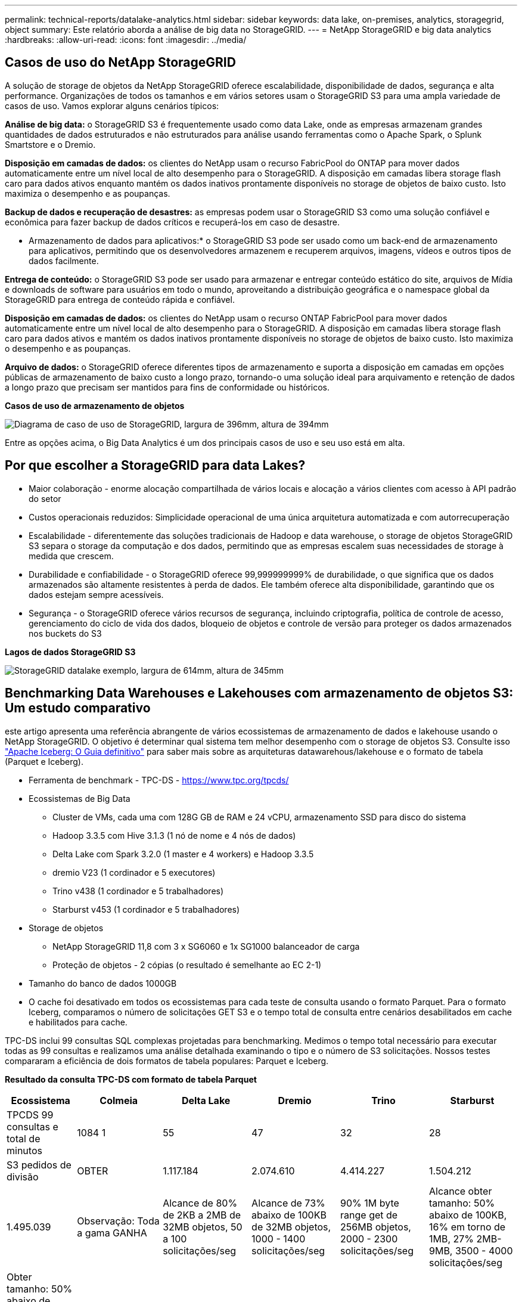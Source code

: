 ---
permalink: technical-reports/datalake-analytics.html 
sidebar: sidebar 
keywords: data lake, on-premises, analytics, storagegrid, object 
summary: Este relatório aborda a análise de big data no StorageGRID. 
---
= NetApp StorageGRID e big data analytics
:hardbreaks:
:allow-uri-read: 
:icons: font
:imagesdir: ../media/




== Casos de uso do NetApp StorageGRID

A solução de storage de objetos da NetApp StorageGRID oferece escalabilidade, disponibilidade de dados, segurança e alta performance. Organizações de todos os tamanhos e em vários setores usam o StorageGRID S3 para uma ampla variedade de casos de uso. Vamos explorar alguns cenários típicos:

*Análise de big data:* o StorageGRID S3 é frequentemente usado como data Lake, onde as empresas armazenam grandes quantidades de dados estruturados e não estruturados para análise usando ferramentas como o Apache Spark, o Splunk Smartstore e o Dremio.

*Disposição em camadas de dados:* os clientes do NetApp usam o recurso FabricPool do ONTAP para mover dados automaticamente entre um nível local de alto desempenho para o StorageGRID. A disposição em camadas libera storage flash caro para dados ativos enquanto mantém os dados inativos prontamente disponíveis no storage de objetos de baixo custo. Isto maximiza o desempenho e as poupanças.

*Backup de dados e recuperação de desastres:* as empresas podem usar o StorageGRID S3 como uma solução confiável e econômica para fazer backup de dados críticos e recuperá-los em caso de desastre.

* Armazenamento de dados para aplicativos:* o StorageGRID S3 pode ser usado como um back-end de armazenamento para aplicativos, permitindo que os desenvolvedores armazenem e recuperem arquivos, imagens, vídeos e outros tipos de dados facilmente.

*Entrega de conteúdo:* o StorageGRID S3 pode ser usado para armazenar e entregar conteúdo estático do site, arquivos de Mídia e downloads de software para usuários em todo o mundo, aproveitando a distribuição geográfica e o namespace global da StorageGRID para entrega de conteúdo rápida e confiável.

*Disposição em camadas de dados:* os clientes do NetApp usam o recurso ONTAP FabricPool para mover dados automaticamente entre um nível local de alto desempenho para o StorageGRID. A disposição em camadas libera storage flash caro para dados ativos e mantém os dados inativos prontamente disponíveis no storage de objetos de baixo custo. Isto maximiza o desempenho e as poupanças.

*Arquivo de dados:* o StorageGRID oferece diferentes tipos de armazenamento e suporta a disposição em camadas em opções públicas de armazenamento de baixo custo a longo prazo, tornando-o uma solução ideal para arquivamento e retenção de dados a longo prazo que precisam ser mantidos para fins de conformidade ou históricos.

*Casos de uso de armazenamento de objetos*

image:datalake-analytics/image1.png["Diagrama de caso de uso de StorageGRID, largura de 396mm, altura de 394mm"]

Entre as opções acima, o Big Data Analytics é um dos principais casos de uso e seu uso está em alta.



== Por que escolher a StorageGRID para data Lakes?

* Maior colaboração - enorme alocação compartilhada de vários locais e alocação a vários clientes com acesso à API padrão do setor
* Custos operacionais reduzidos: Simplicidade operacional de uma única arquitetura automatizada e com autorrecuperação
* Escalabilidade - diferentemente das soluções tradicionais de Hadoop e data warehouse, o storage de objetos StorageGRID S3 separa o storage da computação e dos dados, permitindo que as empresas escalem suas necessidades de storage à medida que crescem.
* Durabilidade e confiabilidade - o StorageGRID oferece 99,999999999% de durabilidade, o que significa que os dados armazenados são altamente resistentes à perda de dados. Ele também oferece alta disponibilidade, garantindo que os dados estejam sempre acessíveis.
* Segurança - o StorageGRID oferece vários recursos de segurança, incluindo criptografia, política de controle de acesso, gerenciamento do ciclo de vida dos dados, bloqueio de objetos e controle de versão para proteger os dados armazenados nos buckets do S3


*Lagos de dados StorageGRID S3*

image:datalake-analytics/image2.png["StorageGRID datalake exemplo, largura de 614mm, altura de 345mm"]



== Benchmarking Data Warehouses e Lakehouses com armazenamento de objetos S3: Um estudo comparativo

este artigo apresenta uma referência abrangente de vários ecossistemas de armazenamento de dados e lakehouse usando o NetApp StorageGRID. O objetivo é determinar qual sistema tem melhor desempenho com o storage de objetos S3. Consulte isso https://www.dremio.com/wp-content/uploads/2023/02/apache-Iceberg-TDG_ER1.pdf?aliId=eyJpIjoieDRUYjFKN2ZMbXhTRnFRWCIsInQiOiJIUUw0djJsWnlJa21iNUsyQURRalNnPT0ifQ%253D%253D["Apache Iceberg: O Guia definitivo"] para saber mais sobre as arquiteturas datawarehous/lakehouse e o formato de tabela (Parquet e Iceberg).

* Ferramenta de benchmark - TPC-DS - https://www.tpc.org/tpcds/[]
* Ecossistemas de Big Data
+
** Cluster de VMs, cada uma com 128G GB de RAM e 24 vCPU, armazenamento SSD para disco do sistema
** Hadoop 3.3.5 com Hive 3.1.3 (1 nó de nome e 4 nós de dados)
** Delta Lake com Spark 3.2.0 (1 master e 4 workers) e Hadoop 3.3.5
** dremio V23 (1 cordinador e 5 executores)
** Trino v438 (1 cordinador e 5 trabalhadores)
** Starburst v453 (1 cordinador e 5 trabalhadores)


* Storage de objetos
+
** NetApp StorageGRID 11,8 com 3 x SG6060 e 1x SG1000 balanceador de carga
** Proteção de objetos - 2 cópias (o resultado é semelhante ao EC 2-1)


* Tamanho do banco de dados 1000GB
* O cache foi desativado em todos os ecossistemas para cada teste de consulta usando o formato Parquet. Para o formato Iceberg, comparamos o número de solicitações GET S3 e o tempo total de consulta entre cenários desabilitados em cache e habilitados para cache.


TPC-DS inclui 99 consultas SQL complexas projetadas para benchmarking. Medimos o tempo total necessário para executar todas as 99 consultas e realizamos uma análise detalhada examinando o tipo e o número de S3 solicitações. Nossos testes compararam a eficiência de dois formatos de tabela populares: Parquet e Iceberg.

*Resultado da consulta TPC-DS com formato de tabela Parquet*

[cols="10%,18%,18%,18%,18%,18%"]
|===
| Ecossistema | Colmeia | Delta Lake | Dremio | Trino | Starburst 


| TPCDS 99 consultas e total de minutos | 1084 1 | 55 | 47 | 32 | 28 


 a| 
S3 pedidos de divisão



| OBTER | 1.117.184 | 2.074.610 | 4.414.227 | 1.504.212 | 1.495.039 


| Observação: Toda a gama GANHA | Alcance de 80% de 2KB a 2MB de 32MB objetos, 50 a 100 solicitações/seg | Alcance de 73% abaixo de 100KB de 32MB objetos, 1000 - 1400 solicitações/seg | 90% 1M byte range get de 256MB objetos, 2000 - 2300 solicitações/seg | Alcance obter tamanho: 50% abaixo de 100KB, 16% em torno de 1MB, 27% 2MB-9MB, 3500 - 4000 solicitações/seg | Obter tamanho: 50% abaixo de 100KB, 16% em torno de 1MB, 27% 2MB-9MB, 4000 - 5000 solicitação/seg 


| Listar objetos | 312.053 | 24.158 | 240 | 509 | 512 


| CABEÇA (objeto inexistente) | 156.027 | 12.103 | 192 | 0 | 0 


| CABEÇA (objeto existente) | 982.126 | 922.732 | 1.845 | 0 | 0 


| Total de solicitações | 2.567.390 | 3.033.603 | 4.416.504 | 1.504.721 | 1.499.551 
|===
1 não é possível concluir a consulta número 72

*Resultado da consulta TPC-DS com formato de tabela Iceberg*

[cols="22%,26%,26%,26%"]
|===
| Ecossistema | Dremio | Trino | Starburst 


| Consultas TPCDS 99 e total de minutos (cache desativado) | 30 | 28 | 22 


| Consultas TPCDS 99 e total de minutos (cache ativado) | 22 | 28 | 21,5 


 a| 
S3 pedidos de divisão



| Obter (cache desativado) | 2.154.747 | 938.639 | 931.582 


| Obter (cache ativado) | 5.389 | 30.158 | 3.281 


| Observação: Toda a gama GANHA | Alcance obter tamanho: 67% 1MB, 15% 100KB, 10% 500KB, 3000 - 4000 solicitações/seg | Alcance obter tamanho: 42% abaixo de 100KB, 17% em torno de 1MB, 33% 2MB-9MB, 3500 - 4000 solicitações/seg | Alcance obter tamanho: 43% abaixo de 100KB, 17% em torno de 1MB, 33% 2MB-9MB, 4000 - 5000 solicitações/seg 


| Listar objetos | 284 | 0 | 0 


| CABEÇA (objeto inexistente) | 284 | 0 | 0 


| CABEÇA (objeto existente) | 1.261 | 509 | 509 


| Total de solicitações (cache desativado) | 2.156.578 | 939.148 | 932.071 
|===
Como mostrado na primeira tabela, o Hive é significativamente mais lento do que outros ecossistemas modernos de lakehouse de dados. Observamos que o Hive enviou um grande número de solicitações de list-objects S3, que normalmente são lentas em todas as plataformas de armazenamento de objetos, especialmente quando se trata de buckets contendo muitos objetos. Isso aumenta significativamente a duração geral da consulta. Além disso, os ecossistemas modernos do lago podem enviar um grande número de SOLICITAÇÕES GET em paralelo, variando de 2.000 a 5.000 solicitações por segundo, em comparação com as de 50 a 100 solicitações da Hive por segundo. O sistema de arquivos padrão mimetismo por Hive e Hadoop S3A contribui para a lentidão do Hive ao interagir com o armazenamento de objetos S3D.

O uso do Hadoop (em armazenamento de objetos HDFS ou S3) com o Hive ou Spark requer um amplo conhecimento do Hadoop e do Hive/Spark, bem como uma compreensão de como as configurações de cada serviço interagem. Juntos, eles têm mais de 1.000 configurações, muitas das quais estão inter-relacionadas e não podem ser alteradas independentemente. Encontrar a combinação ideal de configurações e valores requer uma quantidade enorme de tempo e esforço.

Comparando os resultados do Parquet e do Iceberg, notamos que o formato da tabela é um fator de desempenho importante. O formato da tabela Iceberg é mais eficiente do que o Parquet em termos do número de solicitações S3, com 35% a 50% menos solicitações em comparação com o formato Parquet.

O desempenho de Dremio, Trino ou Starburst é impulsionado principalmente pelo poder de computação do cluster. Embora todos os três usem o conetor S3A para conexão de armazenamento de objetos S3, eles não exigem Hadoop, e a maioria das configurações fs.s3a do Hadoop não são usadas por esses sistemas. Isso simplifica o ajuste de desempenho, eliminando a necessidade de aprender e testar várias configurações do Hadoop S3A.

A partir desse resultado de benchmark, podemos concluir que o sistema de análise de Big Data otimizado para workloads baseados em S3 é um fator de desempenho importante. As casas de repouso modernas otimizam a execução de consultas, utilizam metadados de forma eficiente e fornecem acesso contínuo a dados S3, resultando em melhor desempenho em comparação com o Hive ao trabalhar com armazenamento S3.

Consulte esta https://docs.netapp.com/us-en/storagegrid-enable/tools-apps-guides/configure-dremio-storagegrid.html["página"] secção para configurar a fonte de dados do Dremio S3 com o StorageGRID.

Visite os links abaixo para saber mais sobre como o StorageGRID e o Dremio trabalham juntos para fornecer uma infraestrutura de data Lake moderna e eficiente e como a NetApp migrou do Hive e do HDFS para o Dremio e o StorageGRID para aprimorar drasticamente a eficiência analítica de big data.

* https://media.netapp.com/video-detail/de55c7b1-eb5e-5b70-8790-1241039209e2/boost-performance-for-your-big-data-with-netapp-storagegrid-1600-1["Aumente o desempenho para seu big data com o NetApp StorageGRID"^]
* https://www.netapp.com/media/80932-SB-4236-StorageGRID-Dremio.pdf["Infraestrutura de data Lake moderna, eficiente e avançada com StorageGRID e Dremio"^]
* https://youtu.be/Y57Gyj4De2I?si=nwVG5ohCj93TggKS["Como a NetApp está redefinindo a experiência do Cliente com a análise de produto"^]

